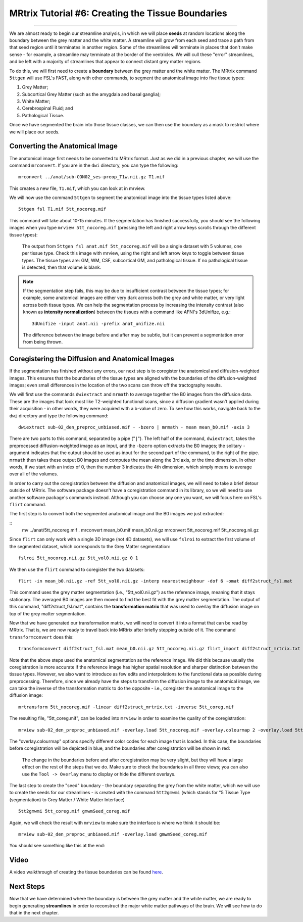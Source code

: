 .. _MRtrix_06_TissueBoundary:

==================================================
MRtrix Tutorial #6: Creating the Tissue Boundaries
==================================================

--------------

We are almost ready to begin our streamline analysis, in which we will place **seeds** at random locations along the boundary between the grey matter and the white matter. A streamline will grow from each seed and trace a path from that seed region until it terminates in another region. Some of the streamlines will terminate in places that don't make sense - for example, a streamline may terminate at the border of the ventricles. We will cull these "error" streamlines, and be left with a majority of streamlines that appear to connect distant grey matter regions.

To do this, we will first need to create a **boundary** between the grey matter and the white matter. The MRtrix command ``5ttgen`` will use FSL's FAST, along with other commands, to segment the anatomical image into five tissue types:

1. Grey Matter;
2. Subcortical Grey Matter (such as the amygdala and basal ganglia);
3. White Matter;
4. Cerebrospinal Fluid; and
5. Pathological Tissue.

Once we have segmented the brain into those tissue classes, we can then use the boundary as a mask to restrict where we will place our seeds.

Converting the Anatomical Image
*******************************

The anatomical image first needs to be converted to MRtrix format. Just as we did in a previous chapter, we will use the command ``mrconvert``. If you are in the ``dwi`` directory, you can type the following:

::

  mrconvert ../anat/sub-CON02_ses-preop_T1w.nii.gz T1.mif
  
This creates a new file, ``T1.mif``, which you can look at in mrview.

We will now use the command ``5ttgen`` to segment the anatomical image into the tissue types listed above:

::

  5ttgen fsl T1.mif 5tt_nocoreg.mif

This command will take about 10-15 minutes. If the segmentation has finished successfully, you should see the following images when you type ``mrview 5tt_nocoreg.mif`` (pressing the left and right arrow keys scrolls through the different tissue types):

.. figure:: 06_TissueTypes.png

  The output from ``5ttgen fsl anat.mif 5tt_nocoreg.mif`` will be a single dataset with 5 volumes, one per tissue type. Check this image with mrview, using the right and left arrow keys to toggle between tissue types. The tissue types are: GM, WM, CSF, subcortical GM, and pathological tissue. If no pathological tissue is detected, then that volume is blank.


.. note::

  If the segmentation step fails, this may be due to insufficient contrast between the tissue types; for example, some anatomical images are either very dark across both the grey and white matter, or very light across both tissue types. We can help the segmentation process by increasing the intensity contrast (also known as **intensity normalization**) between the tissues with a command like AFNI's 3dUnifize, e.g.:
  
  ::
   
    3dUnifize -input anat.nii -prefix anat_unifize.nii
    
  The difference between the image before and after may be subtle, but it can prevent a segmentation error from being thrown.


Coregistering the Diffusion and Anatomical Images
*************************************************

If the segmentation has finished without any errors, our next step is to coregister the anatomical and diffusion-weighted images. This ensures that the boundaries of the tissue types are aligned with the boundaries of the diffusion-weighted images; even small differences in the location of the two scans can throw off the tractography results.

We will first use the commands ``dwiextract`` and ``mrmath`` to average together the B0 images from the diffusion data. These are the images that look most like T2-weighted functional scans, since a diffusion gradient wasn't applied during their acquisition - in other words, they were acquired with a b-value of zero. To see how this works, navigate back to the ``dwi`` directory and type the following command:

::

  dwiextract sub-02_den_preproc_unbiased.mif - -bzero | mrmath - mean mean_b0.mif -axis 3
  
There are two parts to this command, separated by a pipe ("``|``"). The left half of the command, ``dwiextract``, takes the preprocessed diffusion-weighted image as an input, and the ``-bzero`` option extracts the B0 images; the solitary ``-`` argument indicates that the output should be used as input for the second part of the command, to the right of the pipe. ``mrmath`` then takes these output B0 images and computes the mean along the 3rd axis, or the time dimension. In other words, if we start with an index of 0, then the number 3 indicates the 4th dimension, which simply means to average over all of the volumes.

In order to carry out the coregistration between the diffusion and anatomical images, we will need to take a brief detour outside of MRtrix. The software package doesn't have a coregistration command in its library, so we will need to use another software package's commands instead. Although you can choose any one you want, we will focus here on FSL's ``flirt`` command.

The first step is to convert both the segmented anatomical image and the B0 images we just extracted:

::
  mv ../anat/5tt_nocoreg.mif .
  mrconvert mean_b0.mif mean_b0.nii.gz
  mrconvert 5tt_nocoreg.mif 5tt_nocoreg.nii.gz
  
Since ``flirt`` can only work with a single 3D image (not 4D datasets), we will use ``fslroi`` to extract the first volume of the segmented dataset, which corresponds to the Grey Matter segmentation:

::

  fslroi 5tt_nocoreg.nii.gz 5tt_vol0.nii.gz 0 1
  
We then use the ``flirt`` command to coregister the two datasets:

::

  flirt -in mean_b0.nii.gz -ref 5tt_vol0.nii.gz -interp nearestneighbour -dof 6 -omat diff2struct_fsl.mat
  
This command uses the grey matter segmentation (i.e., "5tt_vol0.nii.gz") as the reference image, meaning that it stays stationary. The averaged B0 images are then moved to find the best fit with the grey matter segmentation. The output of this command, "diff2struct_fsl.mat", contains the **transformation matrix** that was used to overlay the diffusion image on top of the grey matter segmentation.

Now that we have generated our transformation matrix, we will need to convert it into a format that can be read by MRtrix. That is, we are now ready to travel back into MRtrix after briefly stepping outside of it. The command ``transformconvert`` does this:

::

  transformconvert diff2struct_fsl.mat mean_b0.nii.gz 5tt_nocoreg.nii.gz flirt_import diff2struct_mrtrix.txt
  
Note that the above steps used the anatomical segmentation as the reference image. We did this because usually the coregistration is more accurate if the reference image has higher spatial resolution and sharper distinction between the tissue types. However, we also want to introduce as few edits and interpolations to the functional data as possible during preprocessing. Therefore, since we already have the steps to transform the diffusion image to the anatomical image, we can take the inverse of the transformation matrix to do the opposite - i.e., coregister the anatomical image to the diffusion image:

::

  mrtransform 5tt_nocoreg.mif -linear diff2struct_mrtrix.txt -inverse 5tt_coreg.mif
  
The resulting file, "5tt_coreg.mif", can be loaded into ``mrview`` in order to examine the quality of the coregistration:

::

  mrview sub-02_den_preproc_unbiased.mif -overlay.load 5tt_nocoreg.mif -overlay.colourmap 2 -overlay.load 5tt_coreg.mif -overlay.colourmap 1
  
The "overlay.colourmap" options specify different color codes for each image that is loaded. In this case, the boundaries before coregistration will be depicted in blue, and the boundaries after coregistration will be shown in red:

.. figure:: 06_GM_Alignment.png

  The change in the boundaries before and after coregistration may be very slight, but they will have a large effect on the rest of the steps that we do. Make sure to check the boundaries in all three views; you can also use the ``Tool -> Overlay`` menu to display or hide the different overlays.

The last step to create the "seed" boundary - the boundary separating the grey from the white matter, which we will use to create the seeds for our streamlines - is created with the command ``5tt2gmwmi`` (which stands for "5 Tissue Type (segmentation) to Grey Matter / White Matter Interface)

::
  
  5tt2gmwmi 5tt_coreg.mif gmwmSeed_coreg.mif

Again, we will check the result with ``mrview`` to make sure the interface is where we think it should be:

::

  mrview sub-02_den_preproc_unbiased.mif -overlay.load gmwmSeed_coreg.mif
  
  
You should see something like this at the end:

.. figure:: 06_GMWMI.png


Video
*****

A video walkthrough of creating the tissue boundaries can be found `here <https://www.youtube.com/watch?v=A2ZyGE5BcfE>`__.


Next Steps
**********

Now that we have determined where the boundary is between the grey matter and the white matter, we are ready to begin generating **streamlines** in order to reconstruct the major white matter pathways of the brain. We will see how to do that in the next chapter.
